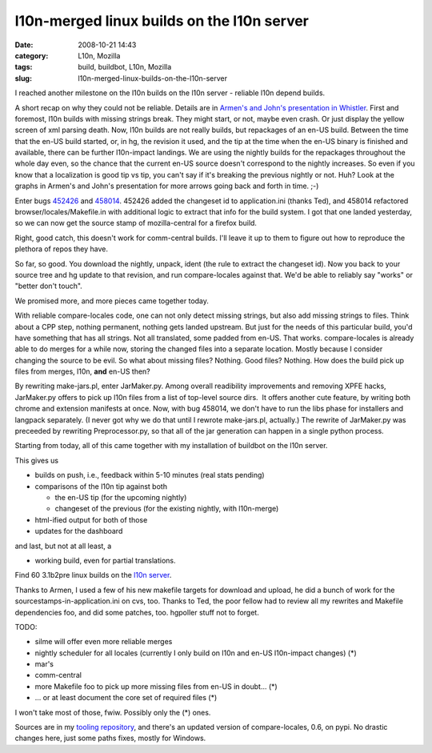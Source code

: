 l10n-merged linux builds on the l10n server
###########################################
:date: 2008-10-21 14:43
:category: L10n, Mozilla
:tags: build, buildbot, L10n, Mozilla
:slug: l10n-merged-linux-builds-on-the-l10n-server

I reached another milestone on the l10n builds on the l10n server - reliable l10n depend builds.

A short recap on why they could not be reliable. Details are in `Armen's and John's presentation in Whistler <http://docs.google.com/Present?docid=dnkkbhp_95dkvbbzgt&pli=1>`__. First and foremost, l10n builds with missing strings break. They might start, or not, maybe even crash. Or just display the yellow screen of xml parsing death. Now, l10n builds are not really builds, but repackages of an en-US build. Between the time that the en-US build started, or, in hg, the revision it used, and the tip at the time when the en-US binary is finished and available, there can be further l10n-impact landings. We are using the nightly builds for the repackages throughout the whole day even, so the chance that the current en-US source doesn't correspond to the nightly increases. So even if you know that a localization is good tip vs tip, you can't say if it's breaking the previous nightly or not. Huh? Look at the graphs in Armen's and John's presentation for more arrows going back and forth in time. ;-)

Enter bugs `452426 <https://bugzilla.mozilla.org/show_bug.cgi?id=452426>`__ and `458014 <https://bugzilla.mozilla.org/show_bug.cgi?id=458014>`__. 452426 added the changeset id to application.ini (thanks Ted), and 458014 refactored browser/locales/Makefile.in with additional logic to extract that info for the build system. I got that one landed yesterday, so we can now get the source stamp of mozilla-central for a firefox build.

Right, good catch, this doesn't work for comm-central builds. I'll leave it up to them to figure out how to reproduce the plethora of repos they have.

So far, so good. You download the nightly, unpack, ident (the rule to extract the changeset id). Now you back to your source tree and hg update to that revision, and run compare-locales against that. We'd be able to reliably say "works" or "better don't touch".

We promised more, and more pieces came together today.

With reliable compare-locales code, one can not only detect missing strings, but also add missing strings to files. Think about a CPP step, nothing permanent, nothing gets landed upstream. But just for the needs of this particular build, you'd have something that has all strings. Not all translated, some padded from en-US. That works. compare-locales is already able to do merges for a while now, storing the changed files into a separate location. Mostly because I consider changing the source to be evil. So what about missing files? Nothing. Good files? Nothing. How does the build pick up files from merges, l10n, **and** en-US then?

By rewriting make-jars.pl, enter JarMaker.py. Among overall readibility improvements and removing XPFE hacks, JarMaker.py offers to pick up l10n files from a list of top-level source dirs.  It offers another cute feature, by writing both chrome and extension manifests at once. Now, with bug 458014, we don't have to run the libs phase for installers and langpack separately. (I never got why we do that until I rewrote make-jars.pl, actually.) The rewrite of JarMaker.py was preceeded by rewriting Preprocessor.py, so that all of the jar generation can happen in a single python process.

Starting from today, all of this came together with my installation of buildbot on the l10n server.

This gives us

-  builds on push, i.e., feedback within 5-10 minutes (real stats pending)
-  comparisons of the l10n tip against both

   -  the en-US tip (for the upcoming nightly)
   -  changeset of the previous (for the existing nightly, with l10n-merge)

-  html-ified output for both of those
-  updates for the dashboard

and last, but not at all least, a

-  working build, even for partial translations.

Find 60 3.1b2pre linux builds on the `l10n server <http://l10n.mozilla.org/~buildslave/fx31x/>`__.

Thanks to Armen, I used a few of his new makefile targets for download and upload, he did a bunch of work for the sourcestamps-in-application.ini on cvs, too. Thanks to Ted, the poor fellow had to review all my rewrites and Makefile dependencies foo, and did some patches, too. hgpoller stuff not to forget.

TODO:

-  silme will offer even more reliable merges
-  nightly scheduler for all locales (currently I only build on l10n and en-US l10n-impact changes) (*)
-  mar's
-  comm-central
-  more Makefile foo to pick up more missing files from en-US in doubt... (*)
-  ... or at least document the core set of required files (*)

I won't take most of those, fwiw. Possibly only the (*) ones.

Sources are in my `tooling repository <http://hg.mozilla.org/users/axel_mozilla.com/tooling/>`__, and there's an updated version of compare-locales, 0.6, on pypi. No drastic changes here, just some paths fixes, mostly for Windows.

